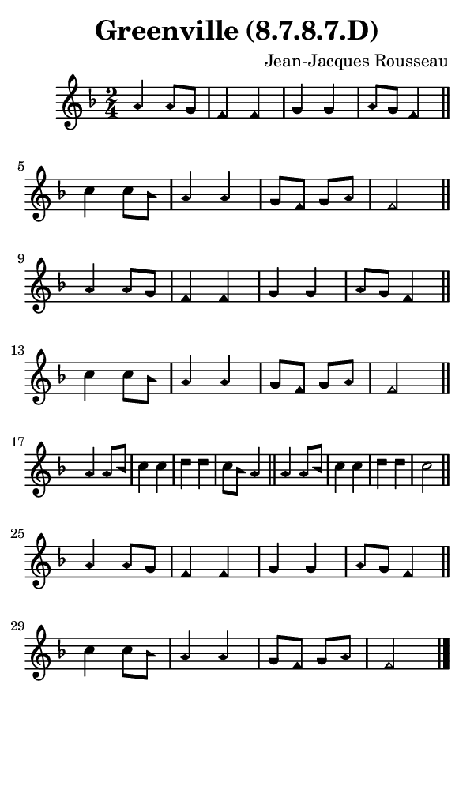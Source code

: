 \version "2.18.2"

#(set-global-staff-size 14)

\header {
  title=\markup {
    Greenville (8.7.8.7.D)
  }
  composer = \markup {
    Jean-Jacques Rousseau
  }
  tagline = ##f
}

sopranoMusic = {
  \aikenHeads
  \clef treble
  \key f \major
  \autoBeamOff
  \time 2/4
  \relative c'' {
    \set Score.tempoHideNote = ##t \tempo 4 = 120
    
    a4 a8[ g] f4 f g g a8[ g] f4 \bar "||"
    c'4 c8[ bes] a4 a g8[ f] g[ a] f2 \bar "||" \break
    a4 a8[ g] f4 f g g a8[ g] f4 \bar "||"
    c'4 c8[ bes] a4 a g8[ f] g[ a] f2 \bar "||" \break
    a4 a8[ bes] c4 c d d c8[ bes] a4 \bar "||"
    a4 a8[ bes] c4 c d d c2 \bar "||" \break
    a4 a8[ g] f4 f g g a8[ g] f4 \bar "||"
    c'4 c8[ bes] a4 a g8[ f] g[ a] f2 \bar "|." 
  }
}

#(set! paper-alist (cons '("phone" . (cons (* 3 in) (* 5 in))) paper-alist))

\paper {
  #(set-paper-size "phone")
}

\score {
  <<
    \new Staff {
      \new Voice {
	\sopranoMusic
      }
    }
  >>
}